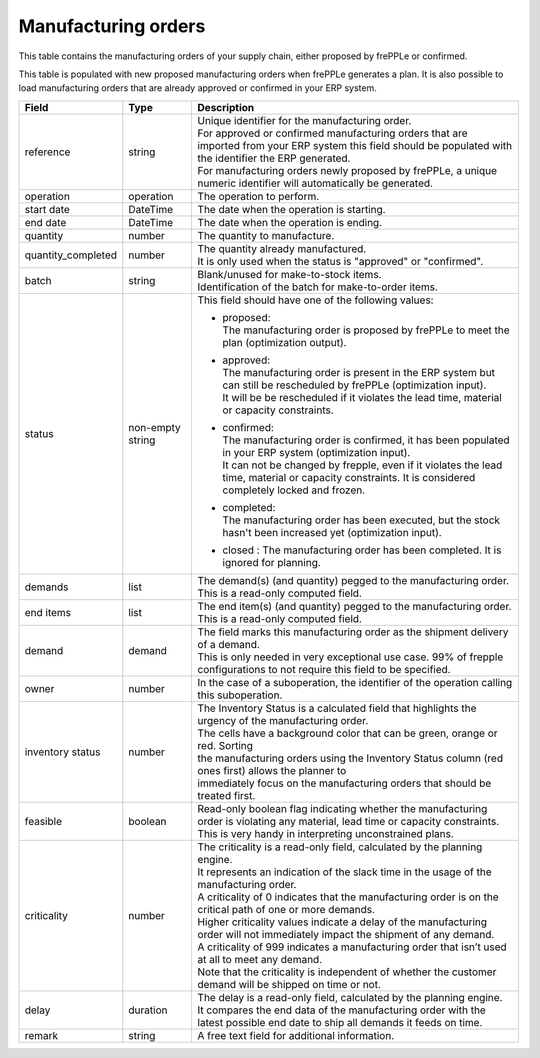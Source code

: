 ====================
Manufacturing orders
====================

This table contains the manufacturing orders of your supply chain, either proposed by frePPLe or confirmed.

This table is populated with new proposed manufacturing orders when frePPLe generates a plan.
It is also possible to load manufacturing orders that are already approved or confirmed in your ERP
system.

================== ================= =================================================================================================================================
Field              Type              Description
================== ================= =================================================================================================================================
reference          string            | Unique identifier for the manufacturing order.
                                     | For approved or confirmed manufacturing orders that are imported from your ERP system this field should be
                                       populated with the identifier the ERP generated.
                                     | For manufacturing orders newly proposed by frePPLe, a unique numeric identifier will automatically be generated.
operation          operation         The operation to perform.
start date         DateTime          The date when the operation is starting.
end date           DateTime          The date when the operation is ending.
quantity           number            The quantity to manufacture.
quantity_completed number            | The quantity already manufactured.
                                     | It is only used when the status is "approved" or "confirmed".
batch              string            | Blank/unused for make-to-stock items.
                                     | Identification of the batch for make-to-order items.
status             non-empty string  This field should have one of the following values:

                                     * | proposed:
                                       | The manufacturing order is proposed by frePPLe to meet the plan (optimization output).

                                     * | approved:
                                       | The manufacturing order is present in the ERP system but can still be rescheduled by frePPLe (optimization input).
                                       | It will be be rescheduled if it violates the lead time, material or capacity 
                                         constraints.

                                     * | confirmed:
                                       | The manufacturing order is confirmed, it has been populated in your ERP system (optimization input).
                                       | It can not be changed by frepple, even if it violates the lead time, material or capacity 
                                         constraints. It is considered completely locked and frozen.

                                     * | completed:
                                       | The manufacturing order has been executed, but the stock hasn't been increased yet (optimization input).

                                     * | closed : The manufacturing order has been completed. It is ignored for planning.

demands            list              | The demand(s) (and quantity) pegged to the manufacturing order.
                                     | This is a read-only computed field.
end items          list              | The end item(s) (and quantity) pegged to the manufacturing order.
                                     | This is a read-only computed field.
demand             demand            | The field marks this manufacturing order as the shipment delivery
                                       of a demand.
                                     | This is only needed in very exceptional use case. 99% of frepple configurations
                                       to not require this field to be specified.
owner              number            In the case of a suboperation, the identifier of the operation calling this suboperation.
inventory status   number            | The Inventory Status is a calculated field that highlights the urgency of the manufacturing order.
                                     | The cells have a background color that can be green, orange or red. Sorting
                                     | the manufacturing orders using the Inventory Status column (red ones first) allows the planner to
                                     | immediately focus on the manufacturing orders that should be treated first.
feasible           boolean           | Read-only boolean flag indicating whether the manufacturing order is violating any
                                       material, lead time or capacity constraints.
                                     | This is very handy in interpreting unconstrained plans.
criticality        number            | The criticality is a read-only field, calculated by the planning engine.
                                     | It represents an indication of the slack time in the usage of the manufacturing order.
                                     | A criticality of 0 indicates that the manufacturing order is on the critical path of one or more demands.
                                     | Higher criticality values indicate a delay of the manufacturing order will not immediately impact the shipment of any demand.
                                     | A criticality of 999 indicates a manufacturing order that isn’t used at all to meet any demand.
                                     | Note that the criticality is independent of whether the customer demand will be shipped on time or not.
delay              duration          | The delay is a read-only field, calculated by the planning engine.
                                     | It compares the end data of the manufacturing order with the latest possible end date to ship all demands it feeds on time.
remark             string            | A free text field for additional information.                                   
================== ================= =================================================================================================================================
